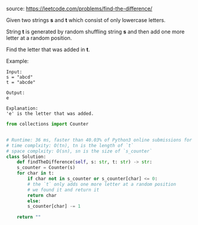 #+LATEX_CLASS: ramsay-org-article
#+LATEX_CLASS_OPTIONS: [oneside,A4paper,12pt]
#+AUTHOR: Ramsay Leung
#+EMAIL: ramsayleung@gmail.com
#+DATE: <2020-04-19 Sun>
source: https://leetcode.com/problems/find-the-difference/

Given two strings *s* and *t* which consist of only lowercase letters.

String *t* is generated by random shuffling string *s* and then add one more letter at a random position.

Find the letter that was added in *t*.

Example:

#+begin_example
Input:
s = "abcd"
t = "abcde"

Output:
e

Explanation:
'e' is the letter that was added.
#+end_example

#+begin_src python
  from collections import Counter


  # Runtime: 36 ms, faster than 40.03% of Python3 online submissions for Find the Difference.
  # time complxity: O(tn), tn is the length of `t`
  # space complxity: O(sn), sn is the size of `s_counter`
  class Solution:
      def findTheDifference(self, s: str, t: str) -> str:
	  s_counter = Counter(s)
	  for char in t:
	      if char not in s_counter or s_counter[char] <= 0:
		  # the `t` only adds one more letter at a random position
		  # we found it and return it
		  return char
	      else:
		  s_counter[char] -= 1

	  return ""
#+end_src
